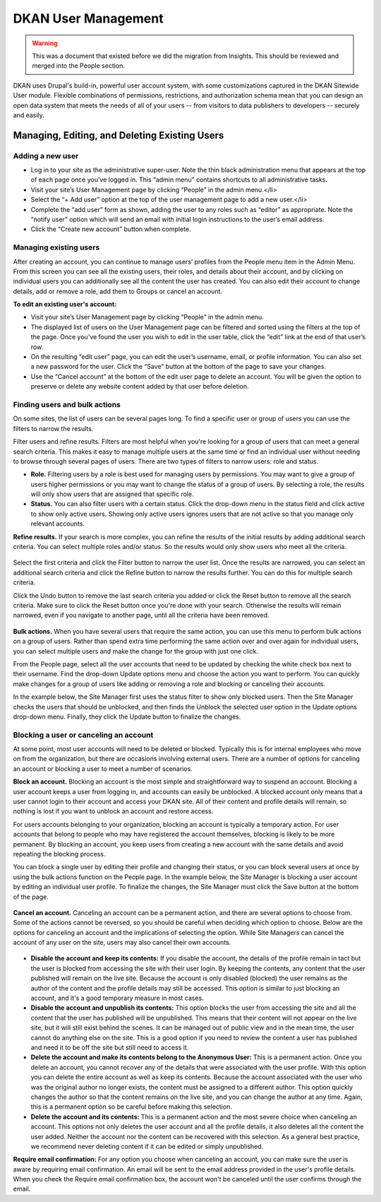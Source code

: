 DKAN User Management
====================

.. warning::

  This was a document that existed before we did the migration from Insights. This should be reviewed and merged into the People section.

DKAN uses Drupal's build-in, powerful user account system, with some customizations captured in the DKAN Sitewide User module. Flexible combinations of permissions, restrictions, and authorization schema mean that you can design an open data system that meets the needs of all of your users -- from visitors to data publishers to developers -- securely and easily.

.. figure:: ../images/site_manager_playbook/managing_users/managing_users_01.png
   :alt: The People page, where you can manage users.

Managing, Editing, and Deleting Existing Users
~~~~~~~~~~~~~~~~~~~~~~~~~~~~~~~~~~~~~~~~~~~~~~

Adding a new user
-----------------

* Log in to your site as the administrative super-user. Note the thin black administration menu that appears at the top of each page once you’ve logged in. This “admin menu” contains shortcuts to all administrative tasks.
* Visit your site’s User Management page by clicking “People” in the admin menu.</li>
* Select the “+ Add user” option at the top of the user management page to add a new user.</li>
* Complete the “add user” form as shown, adding the user to any roles such as “editor” as appropriate. Note the “notify user” option which will send an email with initial login instructions to the user’s email address.
* Click the “Create new account” button when complete.

Managing existing users
-----------------------

After creating an account, you can continue to manage users’ profiles from the People menu item in the Admin Menu. From this screen you can see all the existing users, their roles, and details about their account, and by clicking on individual users you can additionally see all the content the user has created. You can also edit their account to change details, add or remove a role, add them to Groups or cancel an account.

**To edit an existing user's account:**

* Visit your site’s User Management page by clicking “People” in the admin menu.
* The displayed list of users on the User Management page can be filtered and sorted using the filters at the top of the page. Once you’ve found the user you wish to edit in the user table, click the “edit” link at the end of that user’s row.
* On the resulting “edit user” page, you can edit the user’s username, email, or profile information. You can also set a new password for the user. Click the “Save” button at the bottom of the page to save your changes.
* Use the “Cancel account” at the bottom of the edit user page to delete an account. You will be given the option to preserve or delete any website content added by that user before deletion.

Finding users and bulk actions
------------------------------

On some sites, the list of users can be several pages long. To find a specific user or group of users you can use the filters to narrow the results.

Filter users and refine results. Filters are most helpful when you're looking for a group of users that can meet a general search criteria. This makes it easy to manage multiple users at the same time or find an individual user without needing to browse through several pages of users. There are two types of filters to narrow users: role and status.

- **Role.** Filtering users by a role is best used for managing users by permissions. You may want to give a group of users higher permissions or you may want to change the status of a group of users. By selecting a role, the results will only show users that are assigned that specific role.
- **Status.** You can also filter users with a certain status. Click the drop-down menu in the status field and click active to show only active users. Showing only active users ignores users that are not active so that you manage only relevant accounts.

**Refine results.** If your search is more complex, you can refine the results of the initial results by adding additional search criteria. You can select multiple roles and/or status. So the results would only show users who meet all the criteria.

.. figure:: ../images/site_manager_playbook/managing_users/managing_users_02.png
   :alt: A screencap of the "Show Only Users Where" screen for narrowing down specific users.

Select the first criteria and click the Filter button to narrow the user list. Once the results are narrowed, you can select an additional search criteria and click the Refine button to narrow the results further. You can do this for multiple search criteria.

Click the Undo button to remove the last search criteria you added or click the Reset button to remove all the search criteria. Make sure to click the Reset button once you're done with your search. Otherwise the results will remain narrowed, even if you navigate to another page, until all the criteria have been removed.

.. figure:: ../images/site_manager_playbook/managing_users/managing_users_03.gif
   :alt: An animated screencap showing user management on the People page.

**Bulk actions.** When you have several users that require the same action, you can use this menu to perform bulk actions on a group of users. Rather than spend extra time performing the same action over and over again for individual users, you can select multiple users and make the change for the group with just one click.

From the People page, select all the user accounts that need to be updated by checking the white check box next to their username. Find the drop-down Update options menu and choose the action you want to perform. You can quickly make changes for a group of users like adding or removing a role and blocking or canceling their accounts.

In the example below, the Site Manager first uses the status filter to show only blocked users. Then the Site Manager checks the users that should be unblocked, and then finds the Unblock the selected user option in the Update options drop-down menu. Finally, they click the Update button to finalize the changes.

.. figure:: ../images/site_manager_playbook/managing_users/managing_users_04.gif
   :alt: An animated screencap showing user management on the People page.

Blocking a user or canceling an account
---------------------------------------

At some point, most user accounts will need to be deleted or blocked. Typically this is for internal employees who move on from the organization, but there are occasions involving external users. There are a number of options for canceling an account or blocking a user to meet a number of scenarios.

**Block an account.** Blocking an account is the most simple and straightforward way to suspend an account. Blocking a user account keeps a user from logging in, and accounts can easily be unblocked. A blocked account only means that a user cannot login to their account and access your DKAN site. All of their content and profile details will remain, so nothing is lost if you want to unblock an account and restore access.

For users accounts belonging to your organization, blocking an account is typically a temporary action. For user accounts that belong to people who may have registered the account themselves, blocking is likely to be more permanent. By blocking an account, you keep users from creating a new account with the same details and avoid repeating the blocking process.

You can block a single user by editing their profile and changing their status, or you can block several users at once by using the bulk actions function on the People page. In the example below, the Site Manager is blocking a user account by editing an individual user profile. To finalize the changes, the Site Manager must click the Save button at the bottom of the page.

.. figure:: ../images/site_manager_playbook/managing_users/managing_users_05.gif
   :alt: An animated screencap showing how to block unwanted users on the People page.

**Cancel an account.** Canceling an account can be a permanent action, and there are several options to choose from. Some of the actions cannot be reversed, so you should be careful when deciding which option to choose. Below are the options for canceling an account and the implications of selecting the option. While Site Managers can cancel the account of any user on the site, users may also cancel their own accounts.

.. figure:: ../images/site_manager_playbook/managing_users/managing_users_06.png
   :alt: An image displaying what happens during the process of canceling a user's account.

- **Disable the account and keep its contents:** If you disable the account, the details of the profile remain in tact but the user is blocked from accessing the site with their user login. By keeping the contents, any content that the user published will remain on the live site. Because the account is only disabled (blocked) the user remains as the author of the content and the profile details may still be accessed. This option is similar to just blocking an account, and it's a good temporary measure in most cases.
- **Disable the account and unpublish its contents:** This option blocks the user from accessing the site and all the content that the user has published will be unpublished. This means that their content will not appear on the live site, but it will still exist behind the scenes. It can be managed out of public view and in the mean time, the user cannot do anything else on the site. This is a good option if you need to review the content a user has published and need it to be off the site but still need to access it.
- **Delete the account and make its contents belong to the Anonymous User:** This is a permanent action. Once you delete an account, you cannot recover any of the details that were associated with the user profile. With this option you can delete the entire account as well as keep its contents. Because the account associated with the user who was the original author no longer exists, the content must be assigned to a different author. This option quickly changes the author so that the content remains on the live site, and you can change the author at any time. Again, this is a permanent option so be careful before making this selection.
- **Delete the account and its contents:** This is a permanent action and the most severe choice when canceling an account. This options not only deletes the user account and all the profile details, it also deletes all the content the user added. Neither the account nor the content can be recovered with this selection. As a general best practice, we recommend never deleting content if it can be edited or simply unpublished.

**Require email confirmation:** For any option you choose when canceling an account, you can make sure the user is aware by requiring email confirmation. An email will be sent to the email address provided in the user's profile details. When you check the Require email confirmation box, the account won't be canceled until the user confirms through the email.
